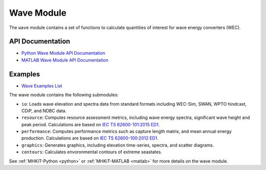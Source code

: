 .. _wave:

Wave Module
====================

The ``wave`` module contains a set of functions to calculate quantities of interest for wave energy converters (WEC).

API Documentation
--------------------
- `Python Wave Module API Documentation <mhkit-python/api.wave.html>`_
- `MATLAB Wave Module API Documentation <mhkit-matlab/api.wave.html>`_

Examples
--------------

- `Wave Examples List <examples_overview.html#wave-energy>`_

The wave module contains the following submodules:

* ``io``: Loads wave elevation and spectra data from standard formats including WEC-Sim, SWAN, WPTO hindcast, CDiP, and NDBC data.
* ``resource``: Computes resource assessment metrics, including wave energy spectra, significant wave height and peak period.
  Calculations are based on `IEC TS 62600-101:2015 ED1 <https://webstore.iec.ch/publication/22593>`_.
* ``performance``: Computes performance metrics such as capture length matrix, and mean annual energy production.
  Calculations are based on `IEC TS 62600-100:2012 ED1 <https://webstore.iec.ch/publication/7241>`_.
* ``graphics``: Generates graphics, including elevation time-series, spectra, and scatter diagrams.
* ``contours``: Calculates envoronmental contours of extreme seastates. 

See :ref:`MHKiT-Python <python>` or :ref:`MHKiT-MATLAB <matlab>` for more details on the wave module.
